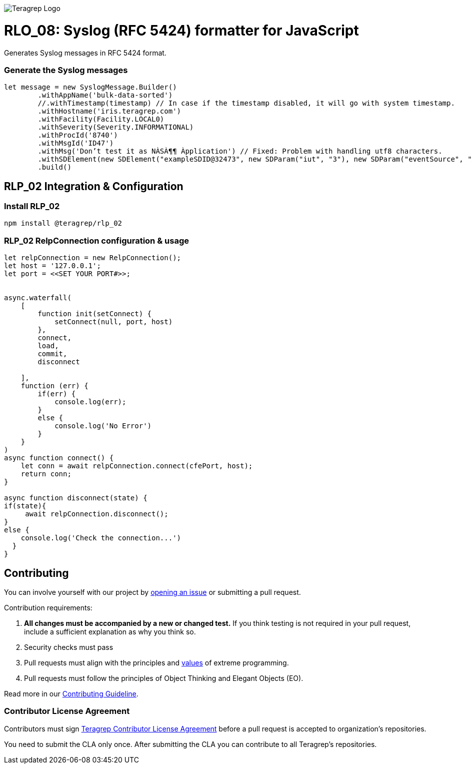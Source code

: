 image::https://avatars.githubusercontent.com/u/71876378?s=200&v=4[Teragrep Logo]

# RLO_08: Syslog (RFC 5424) formatter for JavaScript

Generates Syslog messages in RFC 5424 format.

### Generate the Syslog messages

```javascript
let message = new SyslogMessage.Builder()
        .withAppName('bulk-data-sorted')
        //.withTimestamp(timestamp) // In case if the timestamp disabled, it will go with system timestamp.
        .withHostname('iris.teragrep.com')
        .withFacility(Facility.LOCAL0)
        .withSeverity(Severity.INFORMATIONAL)
        .withProcId('8740')
        .withMsgId('ID47')
        .withMsg('Don’t test it as NÀSÀ¶¶ Àpplication') // Fixed: Problem with handling utf8 characters.
        .withSDElement(new SDElement("exampleSDID@32473", new SDParam("iut", "3"), new SDParam("eventSource", "Àpplication"))) //Updated support for UTF-8 
        .build()

```


## RLP_02 Integration & Configuration

### Install RLP_02

```cmd
npm install @teragrep/rlp_02
```


### RLP_02 RelpConnection configuration & usage

```javascript
let relpConnection = new RelpConnection();
let host = '127.0.0.1';
let port = <<SET YOUR PORT#>>;
 
 
async.waterfall(
    [
        function init(setConnect) {
            setConnect(null, port, host)
        },
        connect,
        load,
        commit,
        disconnect
 
    ],
    function (err) {
        if(err) {
            console.log(err);
        }
        else {
            console.log('No Error')
        }
    }
)
async function connect() {
    let conn = await relpConnection.connect(cfePort, host);
    return conn;
}
 
async function disconnect(state) {
if(state){
     await relpConnection.disconnect();
}
else {
    console.log('Check the connection...')
  }
}
```

## Contributing

// Change the repository name in the issues link to match with your project's name

You can involve yourself with our project by https://github.com/teragrep/rlo_08/issues/new/choose[opening an issue] or submitting a pull request. 

Contribution requirements:

. *All changes must be accompanied by a new or changed test.* If you think testing is not required in your pull request, include a sufficient explanation as why you think so.
. Security checks must pass
. Pull requests must align with the principles and http://www.extremeprogramming.org/values.html[values] of extreme programming.
. Pull requests must follow the principles of Object Thinking and Elegant Objects (EO).

Read more in our https://github.com/teragrep/teragrep/blob/main/contributing.adoc[Contributing Guideline].

### Contributor License Agreement

Contributors must sign https://github.com/teragrep/teragrep/blob/main/cla.adoc[Teragrep Contributor License Agreement] before a pull request is accepted to organization's repositories. 

You need to submit the CLA only once. After submitting the CLA you can contribute to all Teragrep's repositories. 

